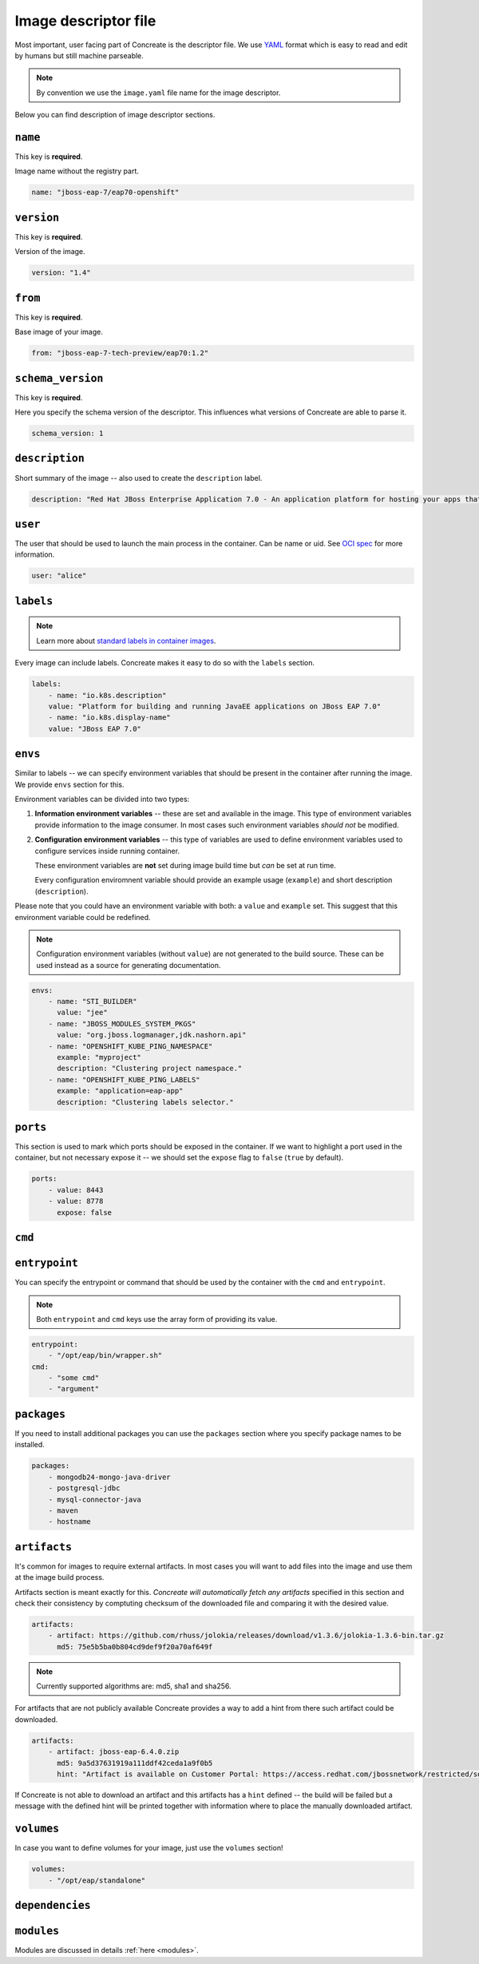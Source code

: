 Image descriptor file
=====================

Most important, user facing part of Concreate is the descriptor file. We use
`YAML <http://yaml.org/>`_ format which is easy to read and edit by humans but still machine
parseable.

.. note::

    By convention we use the ``image.yaml``  file name for the image descriptor.

Below you can find description of image descriptor sections.

``name``
--------

This key is **required**.

Image name without the registry part.

.. code:: yaml

    name: "jboss-eap-7/eap70-openshift"

``version``
-----------

This key is **required**.

Version of the image.

.. code:: yaml

    version: "1.4"

``from``
--------

This key is **required**.

Base image of your image.

.. code:: yaml

    from: "jboss-eap-7-tech-preview/eap70:1.2"

``schema_version``
------------------

This key is **required**.

Here you specify the schema version of the descriptor. This influences what versions of Concreate are able to parse it.

.. code:: yaml

    schema_version: 1

``description``
---------------

Short summary of the image -- also used to create the ``description`` label.

.. code:: yaml

    description: "Red Hat JBoss Enterprise Application 7.0 - An application platform for hosting your apps that provides an innovative modular, cloud-ready architecture, powerful management and automation, and world class developer productivity."

``user``
--------

The user that should be used to launch the main process in the container. Can be name or uid. See `OCI spec <https://github.com/opencontainers/image-spec/blob/master/config.md#properties>`_ for more information.

.. code:: yaml

    user: "alice"

``labels``
----------

.. note::

    Learn more about `standard labels in container images <https://github.com/projectatomic/ContainerApplicationGenericLabels>`_.

Every image can include labels. Concreate makes it easy to do so with the ``labels`` section.

.. code:: yaml

    labels:
        - name: "io.k8s.description"
        value: "Platform for building and running JavaEE applications on JBoss EAP 7.0"
        - name: "io.k8s.display-name"
        value: "JBoss EAP 7.0"

``envs``
----------

Similar to labels -- we can specify environment variables that should be
present in the container after running the image. We provide ``envs``
section for this.

Environment variables can be divided into two types:

1. **Information environment variables** -- these are set and available in
   the image. This type of environment variables provide information to
   the image consumer. In most cases such environment variables *should not*
   be modified.

2. **Configuration environment variables** -- this type of variables are
   used to define environment variables used to configure services inside
   running container.

   These environment variables are **not** set during image build time but *can* be set at run time.

   Every configuration enviromnent variable should provide an example usage
   (``example``) and short description (``description``).

Please note that you could have an environment variable with both: a ``value``
and ``example`` set. This suggest that this environment variable could be redefined.

.. note::

    Configuration environment variables (without ``value``) are not
    generated to the build source. These can be used instead as a
    source for generating documentation.

.. code:: yaml

    envs:
        - name: "STI_BUILDER"
          value: "jee"
        - name: "JBOSS_MODULES_SYSTEM_PKGS"
          value: "org.jboss.logmanager,jdk.nashorn.api"
        - name: "OPENSHIFT_KUBE_PING_NAMESPACE"
          example: "myproject"
          description: "Clustering project namespace."
        - name: "OPENSHIFT_KUBE_PING_LABELS"
          example: "application=eap-app"
          description: "Clustering labels selector."

``ports``
---------

This section is used to mark which ports should be exposed in the
container. If we want to highlight a port used in the container, but not necessary expose
it -- we should set the ``expose`` flag to ``false`` (``true`` by default).

.. code:: yaml

    ports:
        - value: 8443
        - value: 8778
          expose: false

``cmd``
-------
``entrypoint``
--------------

You can specify the entrypoint or command that should be used by the
container with the ``cmd`` and ``entrypoint``.

.. note::

    Both ``entrypoint`` and ``cmd`` keys use the array form of
    providing its value.

.. code:: yaml

    entrypoint:
        - "/opt/eap/bin/wrapper.sh"
    cmd:
        - "some cmd"
        - "argument"

``packages``
------------

If you need to install additional packages you can use the ``packages``
section where you specify package names to be installed.

.. todo::

    Adding repo files

.. code:: yaml

    packages:
        - mongodb24-mongo-java-driver
        - postgresql-jdbc
        - mysql-connector-java
        - maven
        - hostname

``artifacts``
-------------

It's common for images to require external artifacts.
In most cases you will want to add files into the image and use them at
the image build process.

Artifacts section is meant exactly for this. *Concreate will automatically
fetch any artifacts* specified in this section
and check their consistency by comptuting checksum of
the downloaded file and comparing it with the desired value.

.. code:: yaml

    artifacts:
        - artifact: https://github.com/rhuss/jolokia/releases/download/v1.3.6/jolokia-1.3.6-bin.tar.gz
          md5: 75e5b5ba0b804cd9def9f20a70af649f

.. note::

    Currently supported algorithms are: md5, sha1 and sha256.

For artifacts that are not publicly available Concreate provides a way to
add a hint from there such artifact could be downloaded.

.. code:: yaml

    artifacts:
        - artifact: jboss-eap-6.4.0.zip
          md5: 9a5d37631919a111ddf42ceda1a9f0b5
          hint: "Artifact is available on Customer Portal: https://access.redhat.com/jbossnetwork/restricted/softwareDetail.html?softwareId=37393&product=appplatform&version=6.4&downloadType=distributions"

If Concreate is not able to download an artifact and this artifacts has a ``hint`` defined -- the build
will be failed but a message with the defined hint will be printed together with information where to place
the manually downloaded artifact.

``volumes``
-----------

In case you want to define volumes for your image, just use the ``volumes`` section!

.. code:: yaml

    volumes:
        - "/opt/eap/standalone"

``dependencies``
----------------

.. todo::

    Write this section


``modules``
-----------

Modules are discussed in details :ref:`here <modules>`.

